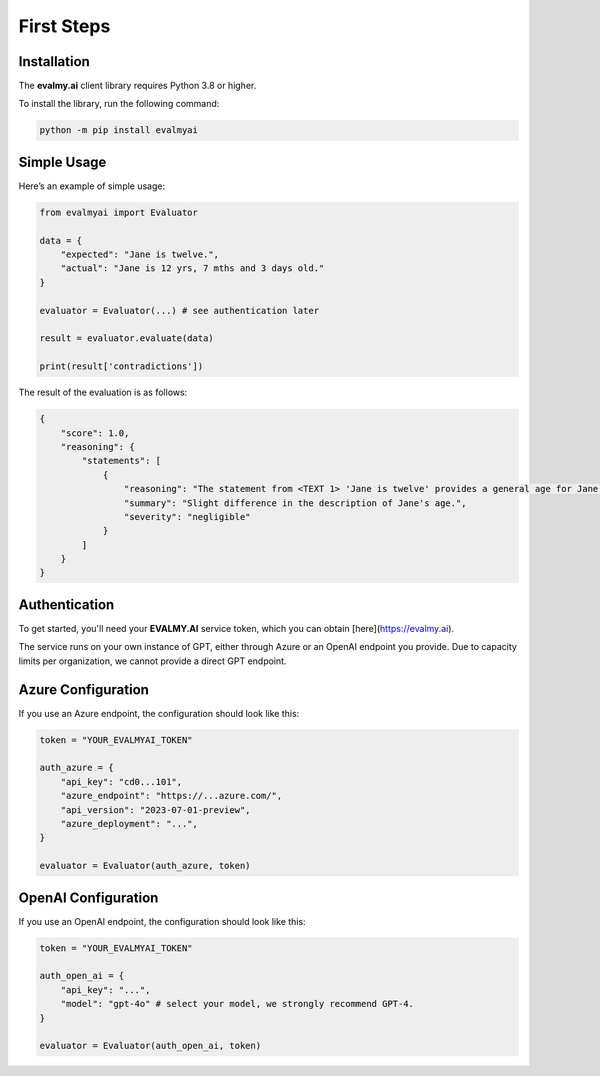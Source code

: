 First Steps
===========

Installation
------------

The **evalmy.ai** client library requires Python 3.8 or higher.

To install the library, run the following command:

.. code-block:: bash

   python -m pip install evalmyai

Simple Usage
-------------

Here’s an example of simple usage:

.. code-block:: python

   from evalmyai import Evaluator

   data = {
       "expected": "Jane is twelve.",
       "actual": "Jane is 12 yrs, 7 mths and 3 days old."
   }

   evaluator = Evaluator(...) # see authentication later

   result = evaluator.evaluate(data)

   print(result['contradictions'])

The result of the evaluation is as follows:

.. code-block::

   {
       "score": 1.0,
       "reasoning": {
           "statements": [
               {
                   "reasoning": "The statement from <TEXT 1> 'Jane is twelve' provides a general age for Jane, while <TEXT 2> 'Jane is 12 yrs, 7 mths and 3 days old' provides a more precise age. There is no contradiction between the two statements, as the second text simply provides more detail on Jane's age, but does not conflict with the first text's assertion that she is twelve years old. The criterion for severity in this context could be based on the impact of the age description on understanding Jane's age. Since both statements agree on Jane being twelve, the severity of the difference in description is negligible.",
                   "summary": "Slight difference in the description of Jane's age.",
                   "severity": "negligible"
               }
           ]
       }
   }

Authentication
--------------

To get started, you'll need your **EVALMY.AI** service token, which you can obtain [here](https://evalmy.ai).

The service runs on your own instance of GPT, either through Azure or an OpenAI endpoint you provide. Due to capacity limits per organization, we cannot provide a direct GPT endpoint.

Azure Configuration
-------------------

If you use an Azure endpoint, the configuration should look like this:

.. code-block:: python

   token = "YOUR_EVALMYAI_TOKEN"

   auth_azure = {
       "api_key": "cd0...101",
       "azure_endpoint": "https://...azure.com/",
       "api_version": "2023-07-01-preview",
       "azure_deployment": "...",
   }

   evaluator = Evaluator(auth_azure, token)

OpenAI Configuration
--------------------

If you use an OpenAI endpoint, the configuration should look like this:

.. code-block:: python

   token = "YOUR_EVALMYAI_TOKEN"

   auth_open_ai = {
       "api_key": "...",
       "model": "gpt-4o" # select your model, we strongly recommend GPT-4.
   }

   evaluator = Evaluator(auth_open_ai, token)
